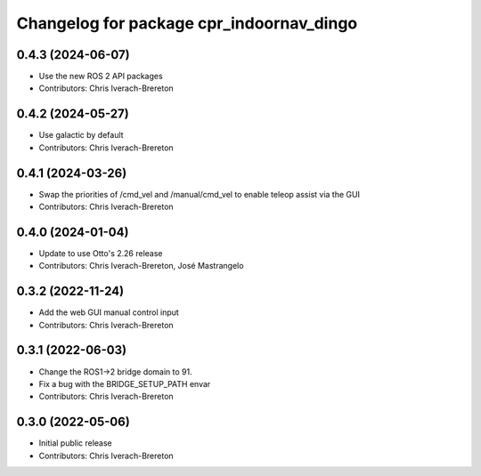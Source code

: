 ^^^^^^^^^^^^^^^^^^^^^^^^^^^^^^^^^^^^^^^^^
Changelog for package cpr_indoornav_dingo
^^^^^^^^^^^^^^^^^^^^^^^^^^^^^^^^^^^^^^^^^

0.4.3 (2024-06-07)
------------------
* Use the new ROS 2 API packages
* Contributors: Chris Iverach-Brereton

0.4.2 (2024-05-27)
------------------
* Use galactic by default
* Contributors: Chris Iverach-Brereton

0.4.1 (2024-03-26)
------------------
* Swap the priorities of /cmd_vel and /manual/cmd_vel to enable teleop assist via the GUI
* Contributors: Chris Iverach-Brereton

0.4.0 (2024-01-04)
------------------
* Update to use Otto's 2.26 release
* Contributors: Chris Iverach-Brereton, José Mastrangelo

0.3.2 (2022-11-24)
------------------
* Add the web GUI manual control input
* Contributors: Chris Iverach-Brereton

0.3.1 (2022-06-03)
------------------
* Change the ROS1->2 bridge domain to 91.
* Fix a bug with the BRIDGE_SETUP_PATH envar
* Contributors: Chris Iverach-Brereton

0.3.0 (2022-05-06)
------------------
* Initial public release
* Contributors: Chris Iverach-Brereton
